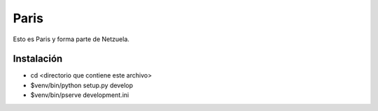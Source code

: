 =====
Paris
=====

Esto es Paris y forma parte de Netzuela.

Instalación
===========

- cd <directorio que contiene este archivo>

- $venv/bin/python setup.py develop

- $venv/bin/pserve development.ini
